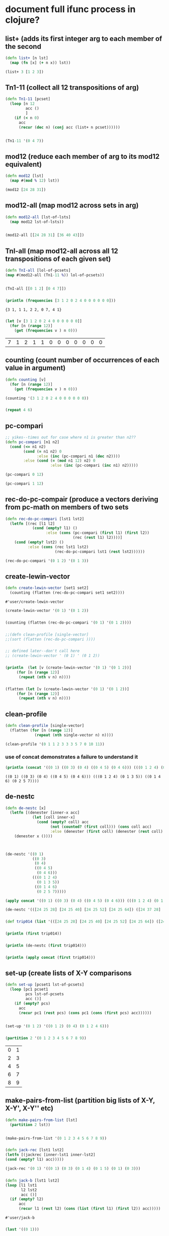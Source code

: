 * document full ifunc process in clojure?
** list+ (adds its first integer arg to each member of the second
#+BEGIN_SRC clojure :session cl-to-cloj
(defn list+ [n lst]
  (map (fn [x] (+ n x)) lst))
#+END_SRC

#+RESULTS:
: #'user/list+

#+BEGIN_SRC clojure :session cl-to-cloj
(list+ 3 [1 2 3])
#+END_SRC

#+RESULTS:
| 4 | 5 | 6 |

** Tn1-11 (collect all 12 transpositions of arg)
#+BEGIN_SRC clojure :session cl-to-cloj
(defn Tn1-11 [pcset]
  (loop [n 12
         acc ()
         ]
    (if (< n 0)
      acc
      (recur (dec n) (conj acc (list+ n pcset))))))


#+END_SRC

#+RESULTS:
: #'user/Tn1-11

#+BEGIN_SRC clojure :session cl-to-cloj
(Tn1-11 '(0 4 7))
#+END_SRC

#+RESULTS:
|  0 |  4 |  7 |
|  1 |  5 |  8 |
|  2 |  6 |  9 |
|  3 |  7 | 10 |
|  4 |  8 | 11 |
|  5 |  9 | 12 |
|  6 | 10 | 13 |
|  7 | 11 | 14 |
|  8 | 12 | 15 |
|  9 | 13 | 16 |
| 10 | 14 | 17 |
| 11 | 15 | 18 |
| 12 | 16 | 19 |

** mod12 (reduce each member of arg to its mod12 equivalent)
#+BEGIN_SRC clojure :session cl-to-cloj
(defn mod12 [lst]
  (map #(mod % 12) lst))
#+END_SRC

#+RESULTS:
: #'user/mod12

#+BEGIN_SRC clojure
(mod12 [24 28 31])
#+END_SRC

#+RESULTS:
| 0 | 4 | 7 |

** mod12-all (map mod12 across sets in arg) 
#+BEGIN_SRC clojure :session cl-to-cloj
(defn mod12-all [lst-of-lsts]
  (map mod12 lst-of-lsts))


#+END_SRC

#+RESULTS:
: #'user/mod12-all((0 4 7) (0 4 7))


#+BEGIN_SRC clojure
(mod12-all [[24 28 31] [36 40 43]])
#+END_SRC

#+RESULTS:
| 0 | 4 | 7 |
| 0 | 4 | 7 |

** TnI-all (map mod12-all across all 12 transpositions of each given set) 
#+BEGIN_SRC clojure :session cl-to-cloj
(defn TnI-all [lol-of-pcsets]
(map #(mod12-all (Tn1-11 %)) lol-of-pcsets))


#+END_SRC

#+RESULTS:
: #'user/TnI-all(((0 1 2) (1 2 3) (2 3 4) (3 4 5) (4 5 6) (5 6 7) (6 7 8) (7 8 9) (8 9 10) (9 10 11) (10 11 0) (11 0 1) (0 1 2)) ((0 4 7) (1 5 8) (2 6 9) (3 7 10) (4 8 11) (5 9 0) (6 10 1) (7 11 2) (8 0 3) (9 1 4) (10 2 5) (11 3 6) (0 4 7)))

#+BEGIN_SRC clojure
(TnI-all [[0 1 2] [0 4 7]])
#+END_SRC

#+RESULTS:
| (0 1 2) | (1 2 3) | (2 3 4) | (3 4 5)  | (4 5 6)  | (5 6 7) | (6 7 8)  | (7 8 9)  | (8 9 10) | (9 10 11) | (10 11 0) | (11 0 1) | (0 1 2) |
| (0 4 7) | (1 5 8) | (2 6 9) | (3 7 10) | (4 8 11) | (5 9 0) | (6 10 1) | (7 11 2) | (8 0 3)  | (9 1 4)   | (10 2 5)  | (11 3 6) | (0 4 7) |

*** 
 #+BEGIN_SRC clojure :session cl-to-cloj :results output
(println (frequencies [3 1 2 0 2 4 0 0 0 0 0 0]))
 #+END_SRC

 #+RESULTS:
 : {3 1, 1 1, 2 2, 0 7, 4 1}

*** 
 #+BEGIN_SRC clojure :session cl-to-cloj
(let [v [3 1 2 0 2 4 0 0 0 0 0 0]]
  (for [n (range 12)]
    (get (frequencies v ) n 0)))
 #+END_SRC

 #+RESULTS:
 | 7 | 1 | 2 | 1 | 1 | 0 | 0 | 0 | 0 | 0 | 0 | 0 |

** counting (count number of occurrences of each value in argument)
#+BEGIN_SRC clojure :session cl-to-cloj
(defn counting [v]
  (for [n (range 12)]
    (get (frequencies v ) n 0)))
#+END_SRC  

#+RESULTS:
: #'user/counting

#+BEGIN_SRC clojure :session cl-to-cloj
(counting '(3 1 2 0 2 4 0 0 0 0 0 0))
#+END_SRC

#+RESULTS:
| 7 | 1 | 2 | 1 | 1 | 0 | 0 | 0 | 0 | 0 | 0 | 0 |

*** 
 #+BEGIN_SRC clojure :session cl-to-cloj
(repeat 4 6)
 #+END_SRC
** pc-compari
#+BEGIN_SRC clojure :session cl-to-cloj
;; yikes--times out for case where n1 is greater than n2??
(defn pc-compari [n1 n2]
  (cond (<= n1 n2)
        (cond (= n1 n2) 0
              :else (inc (pc-compari n1 (dec n2))))
        :else (cond (= (mod n1 12) n2) 0
                    :else (inc (pc-compari (inc n1) n2)))))
#+END_SRC

#+RESULTS:
: #'user/pc-compari


#+BEGIN_SRC clojure :session cl-to-cloj
(pc-compari 0 12)
#+END_SRC

#+RESULTS:
: 12

#+BEGIN_SRC clojure
(pc-compari 1 12)
#+END_SRC

#+RESULTS:
: 11

** rec-do-pc-compair (produce a vectors deriving from pc-math on members of two sets
#+BEGIN_SRC clojure :session cl-to-cloj
(defn rec-do-pc-compari [lst1 lst2]
  (letfn [(rec [l1 l2]
            (cond (empty? l1) ()
                  :else (cons (pc-compari (first l1) (first l2))
                              (rec (rest l1) l2))))]
    (cond (empty? lst2) ()
          :else (cons (rec lst1 lst2)
                      (rec-do-pc-compari lst1 (rest lst2))))))
#+END_SRC

#+RESULTS:
: #'user/rec-do-pc-compari



#+BEGIN_SRC clojure :session cl-to-cloj
(rec-do-pc-compari '(0 1 2) '(0 1 3))
#+END_SRC

#+RESULTS:
| 0 | 11 | 10 |
| 1 |  0 | 11 |
| 3 |  2 |  1 |

** create-lewin-vector
 #+BEGIN_SRC clojure :session cl-to-cloj
(defn create-lewin-vector [set1 set2]
  (counting (flatten (rec-do-pc-compari set1 set2))))
 #+END_SRC

 #+RESULTS:
 : #'user/create-lewin-vector

#+BEGIN_SRC clojure
(create-lewin-vector '(0 1) '(0 1 2))
#+END_SRC

#+RESULTS:
| 2 | 2 | 1 | 0 | 0 | 0 | 0 | 0 | 0 | 0 | 0 | 1 |

*** 
  #+BEGIN_SRC clojure
(counting (flatten (rec-do-pc-compari '(0 1) '(0 1 2))))
  #+END_SRC
*** 
  #+BEGIN_SRC clojure :session cl-to-cloj
;;(defn clean-profile [single-vector]
;;(sort (flatten (rec-do-pc-compari ))))
  #+END_SRC
*** 
 #+BEGIN_SRC clojure :session cl-to-cloj
;; defined later--don't call here
;; (create-lewin-vector ' (0 1) ' (0 1 2))
 #+END_SRC
*** 
 #+BEGIN_SRC clojure :session cl-to-cloj :results output
(println  (let [v (create-lewin-vector '(0 1) '(0 1 2))]
     (for [n (range 12)]
	  (repeat (nth v n) n))))
 #+END_SRC
*** 
 #+BEGIN_SRC clojure :session cl-to-cloj
(flatten (let [v (create-lewin-vector '(0 1) '(0 1 2))]
     (for [n (range 12)]
	  (repeat (nth v n) n))))
 #+END_SRC

** clean-profile
#+BEGIN_SRC clojure :session cl-to-cloj
(defn clean-profile [single-vector]
  (flatten (for [n (range 12)]
             (repeat (nth single-vector n) n))))
#+END_SRC

#+RESULTS:
: #'user/clean-profile

#+BEGIN_SRC clojure :session cl-to-cloj
(clean-profile '(0 1 1 2 3 3 3 5 7 0 10 11))
#+END_SRC

#+RESULTS:
| 1 | 2 | 3 | 3 | 4 | 4 | 4 | 5 | 5 | 5 | 6 | 6 | 6 | 7 | 7 | 7 | 7 | 7 | 8 | 8 | 8 | 8 | 8 | 8 | 8 | 10 | 10 | 10 | 10 | 10 | 10 | 10 | 10 | 10 | 10 | 11 | 11 | 11 | 11 | 11 | 11 | 11 | 11 | 11 | 11 | 11 |

*** use of concat demonstrates a failure to understand it
 #+BEGIN_SRC clojure :results output
(println (concat '((0 1) ((0 3) (0 4) ((0 4 5) (0 4 6))) (((0 1 2 4) (0 1 3 5)) ((0 1 4 6) (0 2 5 7))))))
 #+END_SRC

 #+RESULTS:
 : ((0 1) ((0 3) (0 4) ((0 4 5) (0 4 6))) (((0 1 2 4) (0 1 3 5)) ((0 1 4 6) (0 2 5 7))))

** de-nestc
#+BEGIN_SRC clojure :session cl-to-cloj
(defn de-nestc [x]
  (letfn [(denester [inner-x acc]
            (let [coll inner-x]
              (cond (empty? coll) acc
                    (not (counted? (first coll))) (cons coll acc)
                    :else (denester (first coll) (denester (rest coll) acc)))))]
    (denester x ())))



#+END_SRC

#+RESULTS:
: #'user/de-nestc

#+BEGIN_SRC clojure
(de-nestc '((0 1)
            ((0 3)
             (0 4)
             ((0 4 5)
              (0 4 6)))
            (((0 1 2 4)
              (0 1 3 5))
             ((0 1 4 6)
              (0 2 5 7)))))
#+END_SRC

#+RESULTS:
| 0 | 1 |   |   |
| 0 | 3 |   |   |
| 0 | 4 |   |   |
| 0 | 4 | 5 |   |
| 0 | 4 | 6 |   |
| 0 | 1 | 2 | 4 |
| 0 | 1 | 3 | 5 |
| 0 | 1 | 4 | 6 |
| 0 | 2 | 5 | 7 |

#+BEGIN_SRC clojure
(apply concat '((0 1) ((0 3) (0 4) ((0 4 5) (0 4 6))) (((0 1 2 4) (0 1 3 5)) ((0 1 4 6) (0 2 5 7)))))
#+END_SRC

#+RESULTS:
| 0 | 1 | (0 3) | (0 4) | ((0 4 5) (0 4 6)) | ((0 1 2 4) (0 1 3 5)) | ((0 1 4 6) (0 2 5 7)) |

#+BEGIN_SRC clojure
(de-nestc '(([24 25 28] [24 25 40] [24 25 52] [24 25 64]) ([24 37 28] [24 37 40] [24 37 52] [24 37 64]) ([24 49 28] [24 49 40] [24 49 52] [24 49 64]) ([24 61 28] [24 61 40] [24 61 52] [24 61 64])))
#+END_SRC  
*** 
 #+BEGIN_SRC clojure
(def trip014 (list '(([24 25 28] [24 25 40] [24 25 52] [24 25 64]) ([24 37 28] [24 37 40] [24 37 52] [24 37 64]) ([24 49 28] [24 49 40] [24 49 52] [24 49 64]) ([24 61 28] [24 61 40] [24 61 52] [24 61 64]))))
 #+END_SRC
*** 
 #+BEGIN_SRC clojure :results output
(println (first trip014))
 #+END_SRC
*** 
 #+BEGIN_SRC clojure :results output
(println (de-nestc (first trip014)))
 #+END_SRC
*** 
 #+BEGIN_SRC clojure :results output
(println (apply concat (first trip014)))
 #+END_SRC

** set-up (create lists of X-Y comparisons
#+BEGIN_SRC clojure
(defn set-up [pcset1 lst-of-pcsets]
  (loop [pc1 pcset1
         pcs lst-of-pcsets
         acc ()]
    (if (empty? pcs)
      acc
      (recur pc1 (rest pcs) (cons pc1 (cons (first pcs) acc))))))


#+END_SRC

#+RESULTS:
: #'user/set-up

#+BEGIN_SRC clojure
(set-up '(0 1 2) '((0 1 2) (0 4) (0 1 2 4 6)))
#+END_SRC

#+RESULTS:
| 0 | 1 | 2 |   |   |
| 0 | 1 | 2 | 4 | 6 |
| 0 | 1 | 2 |   |   |
| 0 | 4 |   |   |   |
| 0 | 1 | 2 |   |   |
| 0 | 1 | 2 |   |   |

*** 
 #+BEGIN_SRC clojure
(partition 2 '(0 1 2 3 4 5 6 7 8 9))
 #+END_SRC

 #+RESULTS:
 | 0 | 1 |
 | 2 | 3 |
 | 4 | 5 |
 | 6 | 7 |
 | 8 | 9 |

** make-pairs-from-list (partition big lists of X-Y, X-Y', X-Y'' etc) 
#+BEGIN_SRC clojure :session cl-to-cloj
(defn make-pairs-from-list [lst]
  (partition 2 lst))


#+END_SRC

#+RESULTS:
: #'user/make-pairs-from-list((0 1) (2 3) (4 5) (6 7) (8 9))

#+BEGIN_SRC clojure
(make-pairs-from-list '(0 1 2 3 4 5 6 7 8 9))
#+END_SRC

#+RESULTS:
| 0 | 1 |
| 2 | 3 |
| 4 | 5 |
| 6 | 7 |
| 8 | 9 |
*** 
 #+BEGIN_SRC clojure
(defn jack-rec [lst1 lst2]
(letfn [(jackrec [inner-lst1 inner-lst2]
(cond (empty? l1) acc)))))

 #+END_SRC

 #+RESULTS:

 #+BEGIN_SRC clojure
(jack-rec '(0 1) '((0 1) (0 3) (0 1 4) (0 1 5) (0 1) (0 3)))
 #+END_SRC

*** 
 #+BEGIN_SRC clojure
(defn jack-b [lst1 lst2]
(loop [l1 lst1
       l2 lst2
       acc ()]
  (if (empty? l2) 
      acc
      (recur l1 (rest l2) (cons (list (first l1) (first l2)) acc)))))
 #+END_SRC

 #+RESULTS:
 : #'user/jack-b


*** 
 #+BEGIN_SRC clojure
(last '((0 1)))
 #+END_SRC
** help-make-pairs
#+BEGIN_SRC clojure
(defn help-make-pairs [[head & tail]]
(letfn [(rec [inner-tail]
          (cond (empty? inner-tail) ()
                :else (cons (list head (first inner-tail))
                            (rec (rest inner-tail)))))]
  (rec (concat (list head) tail))))


#+END_SRC

#+RESULTS:
: #'user/help-make-pairs

#+BEGIN_SRC clojure
(help-make-pairs '(0 1 2 3 4))
#+END_SRC				   

#+RESULTS:
| 0 | 0 |
| 0 | 1 |
| 0 | 2 |
| 0 | 3 |
| 0 | 4 |

** make-comb-pairs-from-flat-list (perform some combinatorial operations)
#+BEGIN_SRC clojure
(defn make-comb-pairs-from-flat-list [coll]
  (cond (empty? coll) ()
        :else (concat (help-make-pairs coll)
                      (make-comb-pairs-from-flat-list (rest coll)))))
#+END_SRC

#+RESULTS:
: #'user/make-comb-pairs-from-flat-list

#+BEGIN_SRC clojure :results output
(make-comb-pairs-from-flat-list [0 1 2 3 4 5])
#+END_SRC

#+BEGIN_SRC clojure :results output
(println (make-comb-pairs-from-flat-list [0 1 2 3 4 5]))
#+END_SRC

** prepare-set-up-Tn-equivalent-Ys-with-X
#+BEGIN_SRC clojure :session cl-to-cloj
(defn prepare-set-up-Tn-equivalent-Ys-with-X [pcset1 pcset2]
  (set-up pcset1 (first (TnI-all (list pcset2)))))
#+END_SRC

#+RESULTS:
: #'user/prepare-set-up-Tn-equivalent-Ys-with-X

 #+BEGIN_SRC clojure :session cl-to-cloj
(prepare-set-up-Tn-equivalent-Ys-with-X  '(0 1 3) '(0 1))
 #+END_SRC

 #+RESULTS:
 |  0 |  1 | 3 |
 |  0 |  1 |   |
 |  0 |  1 | 3 |
 | 11 |  0 |   |
 |  0 |  1 | 3 |
 | 10 | 11 |   |
 |  0 |  1 | 3 |
 |  9 | 10 |   |
 |  0 |  1 | 3 |
 |  8 |  9 |   |
 |  0 |  1 | 3 |
 |  7 |  8 |   |
 |  0 |  1 | 3 |
 |  6 |  7 |   |
 |  0 |  1 | 3 |
 |  5 |  6 |   |
 |  0 |  1 | 3 |
 |  4 |  5 |   |
 |  0 |  1 | 3 |
 |  3 |  4 |   |
 |  0 |  1 | 3 |
 |  2 |  3 |   |
 |  0 |  1 | 3 |
 |  1 |  2 |   |
 |  0 |  1 | 3 |
 |  0 |  1 |   |

 #+BEGIN_SRC clojure :session cl-to-cloj :results output
(println (prepare-set-up-Tn-equivalent-Ys-with-X  '(0 1 3) '(0 1)))
 #+END_SRC

 #+RESULTS:
 : ((0 1 3) (0 1) (0 1 3) (11 0) (0 1 3) (10 11) (0 1 3) (9 10) (0 1 3) (8 9) (0 1 3) (7 8) (0 1 3) (6 7) (0 1 3) (5 6) (0 1 3) (4 5) (0 1 3) (3 4) (0 1 3) (2 3) (0 1 3) (1 2) (0 1 3) (0 1))

*** 
 #+BEGIN_SRC clojure :session cl-to-cloj
;; (map reverse (partition 2 (set-up-tn-equivalent-ys-with-x '(0 1) '(0 1 3))))
 #+END_SRC
*** 
 #+BEGIN_SRC clojure :session cl-to-cloj :results output
(println (set-up-Tn-equivalent-Ys-with-X  '(0 1 3) '(0 1)))
 #+END_SRC
** set-up-Tn-equivalent-Ys-with-X
#+BEGIN_SRC clojure :session cl-to-cloj
(defn set-up-Tn-equivalent-Ys-with-X [pcset1 pcset2]
(map reverse (partition 2 (prepare-set-up-tn-equivalent-Ys-with-X pcset1 pcset2))))
#+END_SRC

#+RESULTS:
: #'user/set-up-Tn-equivalent-Ys-with-X

 #+BEGIN_SRC clojure :session cl-to-cloj 
(set-up-Tn-equivalent-Ys-with-X  '(0 1 3) '(0 1))
 #+END_SRC

 #+RESULTS:
 | (0 1)   | (0 1 3) |
 | (11 0)  | (0 1 3) |
 | (10 11) | (0 1 3) |
 | (9 10)  | (0 1 3) |
 | (8 9)   | (0 1 3) |
 | (7 8)   | (0 1 3) |
 | (6 7)   | (0 1 3) |
 | (5 6)   | (0 1 3) |
 | (4 5)   | (0 1 3) |
 | (3 4)   | (0 1 3) |
 | (2 3)   | (0 1 3) |
 | (1 2)   | (0 1 3) |
 | (0 1)   | (0 1 3) |

 #+BEGIN_SRC clojure :session cl-to-cloj :results output
(println (set-up-Tn-equivalent-Ys-with-X  '(0 1 3) '(0 1)))
 #+END_SRC

 #+RESULTS:
 : (((0 1) (0 1 3)) ((11 0) (0 1 3)) ((10 11) (0 1 3)) ((9 10) (0 1 3)) ((8 9) (0 1 3)) ((7 8) (0 1 3)) ((6 7) (0 1 3)) ((5 6) (0 1 3)) ((4 5) (0 1 3)) ((3 4) (0 1 3)) ((2 3) (0 1 3)) ((1 2) (0 1 3)) ((0 1) (0 1 3)))

** createA-lewin-vector
 #+BEGIN_SRC clojure :session cl-to-cloj
(defn createA-lewin-vector [[set1 set2]]
  (counting (flatten (rec-do-pc-compari set1 set2))))
 #+END_SRC

 #+RESULTS:
 : #'user/createA-lewin-vector

#+BEGIN_SRC clojure :session cl-to-cloj
(createA-lewin-vector '((0 1) (0 2)))
#+END_SRC

#+RESULTS:
| 1 | 1 | 1 | 0 | 0 | 0 | 0 | 0 | 0 | 0 | 0 | 1 |

#+BEGIN_SRC clojure :session cl-to-cloj
(create-lewin-vector '(0 1) '(0 2))
#+END_SRC
*** 
 #+BEGIN_SRC clojure :session cl-to-cloj
(defn create-straus-profile [set1 set2]
  (clean-profile (create-lewin-vector set1 set2)))
 #+END_SRC
*** 
 #+BEGIN_SRC clojure :session cl-to-cloj
(defn create-straus-profile [set1 set2]
  (sort (flatten (rec-do-pc-compari set1 set2))))
 #+END_SRC

#+BEGIN_SRC clojure :session cl-to-cloj
(create-straus-profile '(0 1) '(0 2))
#+END_SRC
*** 
 #+BEGIN_SRC clojure :session cl-to-cloj
(defn create-12-straus-profiles [set1 set2]
  (let [a (make-pairs-from-list (set-up-Tn-equivalent-Ys-with-X set1 set2))]
    (letfn [(rec [lst]
              (create-straus-profile (first lst) (second lst)))]
      (map rec a))))
 #+END_SRC
*** 
 #+BEGIN_SRC clojure :session cl-to-cloj
(defn create-12-straus-profiles [set1 set2]
  (let [a (set-up-Tn-equivalent-Ys-with-X set1 set2)]
    (letfn [(rec [lst]
              (create-straus-profile (first lst) (second lst)))]
      (map rec a))))
 #+END_SRC

#+BEGIN_SRC clojure :session cl-to-cloj
(create-12-straus-profiles '(0 1) '(0 2))
#+END_SRC
*** 
 #+BEGIN_SRC clojure :session cl-to-cloj
(overtone.core/rotate 1 [0 1 3 4])
 #+END_SRC
** rotate (from where? overtone?)

#+BEGIN_SRC clojure :session cl-to-cloj
(defn rotate
  "Treat a list/vector as a circular data structure and rotate it by n
   places:

   (rotate 0  [1 2 3 4]) ;=> [1 2 3 4]
   (rotate 2  [1 2 3 4]) ;=> [3 4 1 2]
   (rotate -1 [1 2 3 4]) ;=> [4 1 2 3]

   Note, coll should be countable."
  [n coll]
  (let [size   (count coll)
        offset (mod n size)
        s      (cycle coll)
        s      (drop offset s)]
    (into [] (take size s))))
#+END_SRC

#+BEGIN_SRC clojure
(rotate 1 [0 1 3 4])
#+END_SRC

#+RESULTS:
| 1 | 3 | 4 | 0 |

*** 
 #+BEGIN_SRC clojure :session cl-to-cloj :results output
(source overtone.core/rotate)
 #+END_SRC

 #+RESULTS:
 #+begin_example
(defn rotate
  "Treat a list/vector as a circular data structure and rotate it by n
   places:

   (rotate 0  [1 2 3 4]) ;=> [1 2 3 4]
   (rotate 2  [1 2 3 4]) ;=> [3 4 1 2]
   (rotate -1 [1 2 3 4]) ;=> [4 1 2 3]

   Note, coll should be countable."
  [n coll]
  (let [size   (count coll)
        offset (mod n size)
        s      (cycle coll)
        s      (drop offset s)]
    (into [] (take size s))))
 #+end_example

** all-rotations
#+BEGIN_SRC clojure :session cl-to-cloj
(defn all-rotations [lst]
  (let [len (count lst)]
    (for [n (range len)]
      (rotate n lst)))
#+END_SRC

#+RESULTS:
: #'user/all-rotations

#+BEGIN_SRC clojure :session cl-to-cloj
(all-rotations '(0 1 2 11))
#+END_SRC

#+RESULTS:
|  0 |  1 |  2 | 11 |
|  1 |  2 | 11 |  0 |
|  2 | 11 |  0 |  1 |
| 11 |  0 |  1 |  2 |

** primer (prepare prime form algorithm process?)
#+BEGIN_SRC clojure :session cl-to-cloj
(defn primer [ordered-set]
  (cond (empty? ordered-set) ()
        :else (cons (pc-compari (first ordered-set) (last ordered-set))
                    (primer (butlast ordered-set)))))
#+END_SRC

#+RESULTS:
: #'user/primer

#+BEGIN_SRC clojure :session cl-to-cloj
(primer '(11 0 1 2))
#+END_SRC
** prime-vector
#+BEGIN_SRC clojure :session cl-to-cloj
(defn prime-vector [ordered-set]
  (let [basic-vector (primer ordered-set)]
    (cons (first basic-vector) (butlast (reverse (butlast basic-vector))))))
#+END_SRC

#+RESULTS:
: #'user/prime-vector

#+BEGIN_SRC clojure :session cl-to-cloj
(prime-vector '(11 0 1 2))
#+END_SRC
*** 
 #+BEGIN_SRC clojure :session cl-to-cloj
(Integer/parseInt (str 11 2 6 7))
 #+END_SRC
** list-to-integer
#+BEGIN_SRC clojure :session cl-to-cloj
(defn list-to-integer [lst-of-ints] (Integer/parseInt (apply str lst-of-ints)))
#+END_SRC

#+RESULTS:
: #'user/list-to-integer

#+BEGIN_SRC clojure :session cl-to-cloj
(list-to-integer '(11 2 6 7))
#+END_SRC

#+RESULTS:
: 11267

** positions (where did this come from?)
#+BEGIN_SRC clojure :session cl-to-cloj
(defn positions [pred coll]
  (keep-indexed
   (fn [idx x]
     (when (pred x)
       idx))
   coll))
#+END_SRC

#+RESULTS:
: #'user/positions


#+BEGIN_SRC clojure :session cl-to-cloj
(positions #(= % 10) '(0 100 10 1000 10 100000))
#+END_SRC

#+RESULTS:
| 2 | 4 |

#+BEGIN_SRC clojure :session cl-to-cloj
(map inc (positions #(= % 10) '(0 100 10 1000 10 100000)))
#+END_SRC
** find-prime-form-from-list
#+BEGIN_SRC clojure :session cl-to-cloj
(defn find-prime-form-from-list [ordered-pcset]
  (let [a (all-rotations ordered-pcset)
        b (map prime-vector a)
        c (map list-to-integer b)
        d (apply min c)]
    (nth a (first (positions #(= d %) c)))))
#+END_SRC

#+RESULTS:
: #'user/find-prime-form-from-list

#+BEGIN_SRC clojure :session cl-to-cloj
(find-prime-form-from-list '(0 1 5 6 8))
#+END_SRC
** set-to-zero
#+BEGIN_SRC clojure :session cl-to-cloj
(defn set-to-zero [ordered-pcset]
  (let [n (first ordered-pcset)]
    (map (fn [x] (if (>= x n)
                   (- x n)
                   (- (+ 12 x) n)))
         ordered-pcset)))
#+END_SRC

#+RESULTS:
: #'user/set-to-zero

#+BEGIN_SRC clojure :session cl-to-cloj
(set-to-zero '(1 2 3 5))
#+END_SRC
** invert-mod12-pcset
#+BEGIN_SRC clojure :session cl-to-cloj
(defn invert-mod12-pcset [pcset]
  (sort (mapcat mod12 (list (map #(- 12 %) pcset)))))
#+END_SRC

#+RESULTS:
: #'user/invert-mod12-pcset

#+BEGIN_SRC clojure :session cl-to-cloj
(invert-mod12-pcset '(0 3 7 10))
#+END_SRC

#+RESULTS:
| 0 | 2 | 5 | 9 |

** forte-decision
#+BEGIN_SRC clojure :session cl-to-cloj
(defn forte-decision [pcset]
  (let [a (set-to-zero (find-prime-form-from-list pcset))]
    (list a (set-to-zero (find-prime-form-from-list (invert-mod12-pcset a))))))
#+END_SRC

#+RESULTS:
: #'user/forte-decision

#+BEGIN_SRC clojure :session cl-to-cloj
(map #'forte-decision '((0 1 5 6 8) (0 1 5 7 8) (0 2 3 6 7 9) (0 1 4 5 7 9) (0 1 3 5 8 9) (0 1 4 6 8 9) (0 1 2 5 6 7 9) (0 1 3 4 5 7 8 10)))
#+END_SRC
** another-forte
#+BEGIN_SRC clojure :session cl-to-cloj
(defn another-forte [setx sety]
  (let [a setx b sety]
    (letfn [(rec [set1 set2]
              (cond (empty? set1) setx
                    (> (first set1) (first set2)) sety
                    (< (first set1) (first set2)) setx
                    :else (rec (rest set1) (rest set2))))]
      (rec a b))))
#+END_SRC

#+RESULTS:
: #'user/another-forte

#+BEGIN_SRC clojure :session cl-to-cloj
(another-forte ' (0 1 3 7 8) ' (0 1 5 7 8))
#+END_SRC
** forte-primeA
#+BEGIN_SRC clojure :session cl-to-cloj
(defn forte-primeA [pcset]
  (let [a (forte-decision pcset)]
    (another-forte (first a) (second a))))
#+END_SRC

#+RESULTS:
: #'user/forte-primeA

#+BEGIN_SRC clojure :session cl-to-cloj
(forte-primeA ' (0 1 5 7 8))
#+END_SRC
** multiset-forte-primeA
#+BEGIN_SRC clojure :session cl-to-cloj
(defn multiset-forte-primeA [mset]
  (forte-primeA (distinct mset)))
#+END_SRC

#+RESULTS:
: #'user/multiset-forte-primeA

#+BEGIN_SRC clojure :session cl-to-cloj
(multiset-forte-primeA '(0 0 1 1 2 11))
#+END_SRC
*** 
 #+BEGIN_SRC clojure :session cl-to-cloj
(let [paired-list (list '(0 1) '(0 1 2))]
  (make-pairs-from-list (set-up-Tn-equivalent-Ys-with-X (first paired-list) (second paired-list))))
 #+END_SRC
*** 
 #+BEGIN_SRC clojure :session cl-to-cloj
(let [paired-list (list '(0 1) '(0 1 2))]
  (set-up-Tn-equivalent-Ys-with-X (first paired-list) (second paired-list)))
 #+END_SRC
*** 
 #+BEGIN_SRC clojure :session cl-to-cloj
(let [paired-list (list '(0 1) '(0 1 2))
      b (map createA-lewin-vector (set-up-Tn-equivalent-Ys-with-X (first paired-list) (second paired-list)))
      c (reverse b)
      d (concat b c)]
  d)
 #+END_SRC
*** 
 #+BEGIN_SRC clojure :session cl-to-cloj
(let [paired-list (list '(0 1) '(0 1 2))
      b (map createA-lewin-vector (set-up-Tn-equivalent-Ys-with-X (first paired-list) (second paired-list)))
      c (reverse b)
      d (concat b c)
      e (map clean-profile d)]
e)
 #+END_SRC
*** 
 #+BEGIN_SRC clojure :session cl-to-cloj
(let [paired-list (list '(0 1) '(0 1 2))
      b (map createA-lewin-vector (set-up-Tn-equivalent-Ys-with-X (first paired-list) (second paired-list)))
      c (reverse b)
      d (concat b c)
      e (map clean-profile d)
      f (multiset-forte-primeA (first e))]
f)
 #+END_SRC
** compairing
 #+BEGIN_SRC clojure :session cl-to-cloj
(defn comparing [mset-list]
  (let [canon (map #(apply + %) mset-list)]
    (list (apply min canon) canon)))
 #+END_SRC

 #+RESULTS:
 : #'user/comparing

#+BEGIN_SRC clojure :session cl-to-cloj
(comparing '((0 0 2 4 6 8 8 10 10) (0 2 4 6 6 8 8 10 10) (0 2 4 4 6 6 8 8 10) (0 2 2 4 4 6 6 8 10) (0 0 2 2 4 4 6 8 10) (0 0 2 2 4 6 8 10 10)))
#+END_SRC
** locate
#+BEGIN_SRC clojure :session cl-to-cloj
(defn locate [x lat]
  (concat (list x) (map inc (positions #(= % x) lat))))
#+END_SRC

#+RESULTS:
: #'user/locate

#+BEGIN_SRC clojure :session cl-to-cloj
(locate '(0 1 3 4 6 7 9 10) '((0 1 3 4 6 7 9 10) (1 2 4 5 7 8 10 11) (0 2 3 5 6 8 9 11) (0 1 3 4 6 7 9 10) (1 2 4 5 7 8 10 11) (0 2 3 5 6 8 9 11) (0 1 3 4 6 7 9 10) (1 2 4 5 7 8 10 11) (0 2 3 5 6 8 9 11) (0 1 3 4 6 7 9 10) (1 2 4 5 7 8 10 11) (0 2 3 5 6 8 9 11) (1 2 4 5 7 8 10 11) (0 1 3 4 6 7 9 10) (0 2 3 5 6 8 9 11) (1 2 4 5 7 8 10 11) (0 1 3 4 6 7 9 10) (0 2 3 5 6 8 9 11) (1 2 4 5 7 8 10 11) (0 1 3 4 6 7 9 10) (0 2 3 5 6 8 9 11) (1 2 4 5 7 8 10 11) (0 1 3 4 6 7 9 10) (0 2 3 5 6 8 9 11)))
#+END_SRC

#+RESULTS:
| (0 1 3 4 6 7 9 10) | 1 | 4 | 7 | 10 | 14 | 17 | 20 | 23 |

** locating
#+BEGIN_SRC clojure :session cl-to-cloj
(defn locating [mset-list]
  (let [chart (comparing mset-list)]
    (nth  mset-list (dec (second (locate (first chart) (second chart)))))))
#+END_SRC

#+RESULTS:
: #'user/locating

#+BEGIN_SRC clojure
(locating '((0 0 2 4 6 8 8 10 10) (0 2 4 6 6 8 8 10 10) (0 2 4 4 6 6 8 8 10) (0 2 2 4 4 6 6 8 10) (0 0 2 2 4 4 6 8 10) (0 0 2 2 4 6 8 10 10)))
#+END_SRC
*** 
 #+BEGIN_SRC clojure :session cl-to-cloj
(let [element 10]
(concat (list element) (map inc (positions #(= % element) '(0 100 10 1000 10 100000)))))
 #+END_SRC
*** 
 #+BEGIN_SRC clojure :session cl-to-cloj
;;; not working yet, paren problem or more?

(defn imset-decision-maker [paired-list]
  (let (
	 a (make-pairs-from-list 
	     (set-up-Tn-equivalent-Ys-with-X (first paired-list) 
					     (second paired-list))))
	 b (map createA-lewin-vector a)
	 c (map reverse b)
	 d (append b c)
	 e (map clean-profile d) ; turns out CLEAN-PROFILE effectively creates a Straus-profile
	 f (multiset-forte-primeA (car e)) ; car because only need check the first one as they
					; all will represent the same forteprime (why, again?)
	 g (map remove-duplicates e)
	 h (locate f g)
	 i (loop for idx in (cdr h) ; must use cdr portion of LOCATE output--why this choice?
	       collect (nth (1- idx) e)) ;locate is not zero-indexed; lookup in straus profile
	 j (remove-duplicates i :test equal) ;; is this step, and all the rest based on j, needed?
    (if (<= (length i) 2)
	(if (apply <= (interleave (first i) (second i))
	    (first i)
	    (second i))
	(locating j))))
 #+END_SRC
*** 
 #+BEGIN_SRC clojure :session cl-to-cloj
(let [paired-list (list '(0 1) '(0 1 2))
      b (map createA-lewin-vector (set-up-Tn-equivalent-Ys-with-X (first paired-list) (second paired-list)))
      c (reverse b)
      d (concat b c)
      e (map clean-profile d)
      f (multiset-forte-primeA (first e))]
f)
 #+END_SRC
*** 
 #+BEGIN_SRC clojure :session cl-to-cloj
(let [paired-list (list '(0 1) '(0 1 2))
      b (map createA-lewin-vector (set-up-Tn-equivalent-Ys-with-X (first paired-list) (second paired-list)))
      c (reverse b)
      d (concat b c)
      e (map clean-profile d)
      f (multiset-forte-primeA (first e))
      g (distinct f)
      h (locate f g)]
h)
 #+END_SRC

 #+RESULTS:

*** 
 #+BEGIN_SRC clojure :session cl-to-cloj
(let [paired-list (list '(0 2 4) '(0 2 6))
      b (map createA-lewin-vector (set-up-Tn-equivalent-Ys-with-X (first paired-list) (second paired-list)))
      c (reverse b)
      d (concat b c)
      e (map clean-profile d)
      f (multiset-forte-primeA (first e))
      g (distinct f)]
f)
 #+END_SRC
*** 
 #+BEGIN_SRC clojure :session cl-to-cloj
;;; incomplete syntax

(let [paired-list (list '(0 2 4) '(0 2 6))
      b (map createA-lewin-vector (set-up-Tn-equivalent-Ys-with-X (first paired-list) (second paired-list)))
      c (reverse b)
      d (concat b c)
      e (map clean-profile d)
      f (multiset-forte-primeA (first e))
      g (distinct f)
      h (locate f g)
      i (for [idx ]
h)]
 #+END_SRC
*** 
 #+BEGIN_SRC clojure :session cl-to-cloj
;;; incomplete syntax

(let [paired-list (list '(0 2 4) '(0 2 6))
      b (map createA-lewin-vector (set-up-Tn-equivalent-Ys-with-X (first paired-list) (second paired-list)))
      c (reverse b)
      d (concat b c)
      e (map clean-profile d)
      f (multiset-forte-primeA (first e))
      g (map #(distinct %) e)]
g)
 #+END_SRC
*** 
 #+BEGIN_SRC clojure :session cl-to-cloj
(let [paired-list (list '(0 2 4) '(0 2 6))
      b (map createA-lewin-vector (set-up-Tn-equivalent-Ys-with-X (first paired-list) (second paired-list)))
      c (reverse b)
      d (concat b c)
      e (map clean-profile d)
      f (multiset-forte-primeA (first e))
      g (map #(distinct %) e)
      h (locate f g)]
h)
 #+END_SRC
*** 
 #+BEGIN_SRC clojure :session cl-to-cloj
(let [paired-list (list '(0 2 4) '(0 2 6))
      b (map createA-lewin-vector (set-up-Tn-equivalent-Ys-with-X (first paired-list) (second paired-list)))
      c (reverse b)
      d (concat b c)
      e (map clean-profile d)
      f (multiset-forte-primeA (first e))
      g (map #(distinct %) e)
      h (locate f g)
      i (for [idx (rest h)]
             (nth e (dec idx)))]
i)
 #+END_SRC
*** 
 #+BEGIN_SRC clojure :session cl-to-cloj
(let [paired-list (list '(0 2 4) '(0 2 6))
      b (map createA-lewin-vector (set-up-Tn-equivalent-Ys-with-X (first paired-list) (second paired-list)))
      c (reverse b)
      d (concat b c)
      e (map clean-profile d)
      f (multiset-forte-primeA (first e))
      g (map #(distinct %) e)
      h (locate f g)
      i (for [idx (rest h)]
             (nth e (dec idx)))
      j (map #(distinct %) i)]
j)
 #+END_SRC
*** 
 #+BEGIN_SRC clojure :session cl-to-cloj
;;; not working yet, paren problem or more?
;;;
(defn imset-decision-maker [paired-list]
  (let [
	 a (make-pairs-from-list 
	     (set-up-Tn-equivalent-Ys-with-X (first paired-list) 
					     (second paired-list))))
	 b (map createA-lewin-vector a)
	 c (map reverse b)
	 d (append b c)
	 e (map clean-profile d) ; turns out CLEAN-PROFILE effectively creates a Straus-profile
	 f (multiset-forte-primeA (car e)) ; car because only need check the first one as they
					; all will represent the same forteprime (why, again?)
	 g (map remove-duplicates e)
	 h (locate f g)
	 i (loop for idx in (cdr h) ; must use cdr portion of LOCATE output--why this choice?
	       collect (nth (1- idx) e)) ;locate is not zero-indexed; lookup in straus profile
	 j (remove-duplicates i :test equal) ;; is this step, and all the rest based on j, needed?
    (if (<= (length i) 2)
	(if (apply <= (interleave (first i) (second i)))
	    (first i)
	    (second i))
	(locating i)))
 #+END_SRC
** testim-z
#+BEGIN_SRC clojure
(defn testim-z [x y] "test with sets x and y up to the final decision" 
(let [paired-list (list x y)
      b (map createA-lewin-vector (set-up-Tn-equivalent-Ys-with-X (first paired-list) (second paired-list)))
      c (reverse b)
      d (concat b c)
      e (map clean-profile d)
      f (multiset-forte-primeA (first e))
      g (map #(distinct %) e)
      h (locate f g)
      i (for [idx (rest h)]
             (nth e (dec idx)))
      j (map #(distinct %) i)]
  (if (<= (count i) 2)
    (if (apply <= (interleave (first i) (second i)))
      (first i)
      (second i))
    (locating i))))
#+END_SRC

#+RESULTS:
: #'user/testim-z

#+BEGIN_SRC clojure
(testim-z [0 1] [0 6])
#+END_SRC

#+RESULTS:
| 0 | 1 | 6 | 7 |

